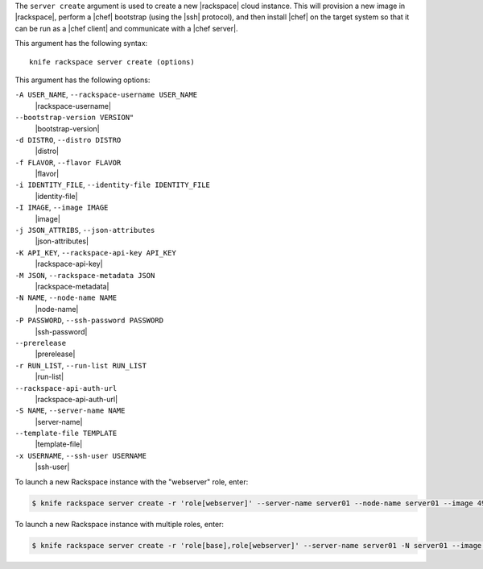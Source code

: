 .. The contents of this file are included in multiple topics.
.. This file describes a command or a sub-command for Knife.
.. This file should not be changed in a way that hinders its ability to appear in multiple documentation sets.


The ``server create`` argument is used to create a new |rackspace| cloud instance. This will provision a new image in |rackspace|, perform a |chef| bootstrap (using the |ssh| protocol), and then install |chef| on the target system so that it can be run as a |chef client| and communicate with a |chef server|.

This argument has the following syntax::

   knife rackspace server create (options)

This argument has the following options:

``-A USER_NAME``, ``--rackspace-username USER_NAME``
   |rackspace-username|

``--bootstrap-version VERSION"``
   |bootstrap-version|

``-d DISTRO``, ``--distro DISTRO``
   |distro|

``-f FLAVOR``, ``--flavor FLAVOR``
   |flavor|

``-i IDENTITY_FILE``, ``--identity-file IDENTITY_FILE``
   |identity-file|

``-I IMAGE``, ``--image IMAGE``
   |image|

``-j JSON_ATTRIBS``, ``--json-attributes``
   |json-attributes|

``-K API_KEY``, ``--rackspace-api-key API_KEY``
   |rackspace-api-key|

``-M JSON``, ``--rackspace-metadata JSON``
   |rackspace-metadata|

``-N NAME``, ``--node-name NAME``
   |node-name|

``-P PASSWORD``, ``--ssh-password PASSWORD``
   |ssh-password|

``--prerelease``
   |prerelease|

``-r RUN_LIST``, ``--run-list RUN_LIST``
   |run-list|

``--rackspace-api-auth-url``
   |rackspace-api-auth-url|

``-S NAME``, ``--server-name NAME``
   |server-name|

``--template-file TEMPLATE``
   |template-file|

``-x USERNAME``, ``--ssh-user USERNAME``
   |ssh-user|


To launch a new Rackspace instance with the "webserver" role, enter:

.. code-block:: bash

   $ knife rackspace server create -r 'role[webserver]' --server-name server01 --node-name server01 --image 49 --flavor 2

To launch a new Rackspace instance with multiple roles, enter:

.. code-block:: bash

   $ knife rackspace server create -r 'role[base],role[webserver]' --server-name server01 -N server01 --image 49 --flavor 2

